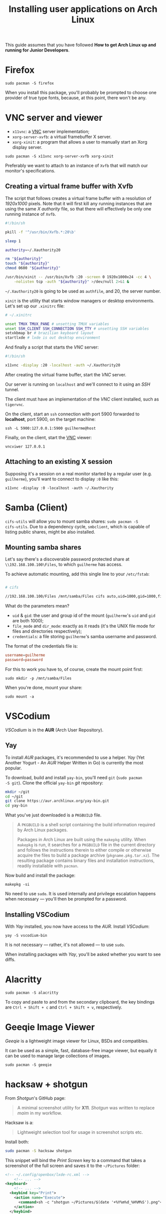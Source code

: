 #+title: Installing user applications on Arch Linux

This guide assumes that you have followed *How to get Arch Linux up
and running for Junior Developers*.

* Firefox

~sudo pacman -S firefox~

When you install this package, you'll probably be prompted to choose
one provider of true type fonts, because, at this point, there won't
be any.

* VNC server and viewer

- =x11vnc=: a _VNC_ server implementation;
- =xorg-server-xvfb=: a virtual framebuffer X server.
- =xorg-xinit=: a program that allows a user to manually start an Xorg display server.

~sudo pacman -S x11vnc xorg-server-xvfb xorg-xinit~

Preferably we want to attach to an instance of =Xvfb= that will match
our monitor's specifications.

** Creating a virtual frame buffer with Xvfb

The script that follows creates a virtual frame buffer with a
resolution of /1920x1000/ pixels. Note that it will first kill any
running instances that are using the same /X authority/ file, so that
there will effectively be only one running instance of =Xvfb=.

#+begin_src sh
#!/bin/sh

pkill -f '^/usr/bin/Xvfb.*:20\b'

sleep 1

authority=~/.Xauthority20

rm "${authority}"
touch "${authority}"
chmod 0600 "${authority}"

/usr/bin/xinit -- /usr/bin/Xvfb :20 -screen 0 1920x1000x24 -cc 4 \
    -nolisten tcp -auth "${authority}" >/dev/null 2>&1 &
#+end_src

=~/.Xauthority20= is going to be used as =authfile=, and 20, the
server number.

=xinit= is the utility that starts window managers or desktop
environments. Let's set up our =.xinitrc= file:

#+begin_src sh
# ~/.xinitrc

unset TMUX TMUX_PANE # unsetting TMUX variables
unset SSH_CLIENT SSH_CONNECTION SSH_TTY # unsetting SSH variables
setxkbmap br # brazilian keyboard layout
startlxde # lxde is out desktop environment
#+end_src

And finally a script that starts the /VNC/ server:

#+begin_src sh
#!/bin/sh

x11vnc -display :20 -localhost -auth ~/.Xauthority20
#+end_src

After creating the virtual frame buffer, start the /VNC/ server.

Our server is running on =localhost= and we'll connect to it using an
/SSH/ tunnel.

The client must have an implementation of the /VNC/ client installed,
such as =tigervnc=.

On the client, start an =ssh= connection with port 5900 forwarded to
*localhost*, port 5900, on the target machine:

~ssh -L 5900:127.0.0.1:5900 guilherme@host~

Finally, on the client, start the _VNC_ viewer:

~vncviwer 127.0.0.1~

** Attaching to an existing X session

Supposing it's a session on a real monitor started by a regular user
(e.g. =guilherme=), you'll want to connect to display =:0= like this:

~x11vnc -display :0 -localhost -auth ~/.Xauthority~

* Samba (Client)

=cifs-utils= will allow you to mount samba shares: ~sudo pacman -S
cifs-utils~. Due to a dependency cycle, =smbclient=, which is capable
of listing public shares, might be also installed.

** Mounting samba shares

Let's say there's a discoverable password protected share at
=\\192.168.100.100\Files=, to which =guilherme= has access.

To achieve automatic mounting, add this single line to your
=/etc/fstab=:

#+begin_src sh

# cifs

//192.168.100.100/Files /mnt/samba/Files cifs auto,uid=1000,gid=1000,file_mode=0664,dir_mode=0775,credentials=/root/.my_samba_credentials  0 0
#+end_src

What do the parameters mean?

- =uid= & =gid=: the user and group id of the mount (=guilherme='s
  =uid= and =gid= are both 1000);
- =file_mode= and =dir_mode=: exactly as it reads (it's the UNIX file
  mode for files and directories respectively);
- =credentials=: a file storing =guilherme='s samba username and password.

The format of the credentials file is:

#+begin_src conf
username=guilherme
password=password
#+end_src

For this to work you have to, of course, create the mount point first:

~sudo mkdir -p /mnt/samba/Files~

When you're done, mount your share:

~sudo mount -a~

* VSCodium

/VSCodium/ is in the *AUR* (Arch User Repository).

** Yay

To install /AUR/ packages, it's recommended to use a helper. /Yay/
(Yet Another Yogurt - An /AUR/ Helper Written in Go) is currently the
most popular.

To download, build and install =yay-bin=, you'll need =git= (~sudo pacman
-S git~). Clone the official =yay-bin= /git/ repository:

#+begin_src sh
mkdir ~/git
cd ~/git
git clone https://aur.archlinux.org/yay-bin.git
cd yay-bin
#+end_src

What you've just downloaded is a =PKGBUILD= file.

#+begin_quote
A =PKGBUILD= is a shell script containing the build information required
by Arch Linux packages.

Packages in Arch Linux are built using the =makepkg= utility. When
=makepkg= is run, it searches for a =PKGBUILD= file in the current
directory and follows the instructions therein to either compile or
otherwise acquire the files to build a package archive
(=pkgname.pkg.tar.xz=). The resulting package contains binary files and
installation instructions, readily installable with =pacman=.
#+end_quote

Now build and install the package:

~makepkg -si~

No need to use =sudo=. It is used internally and privilege escalation
happens when necessary — you'll then be prompted for a password.

** Installing VSCodium

With /Yay/ installed, you now have access to the /AUR/. Install
/VSCodium/:

~yay -S vscodium-bin~

It is not necessary — rather, it's not allowed — to use =sudo=.

When installing packages with /Yay/, you'll be asked whether you want
to see diffs.

* Alacritty

~sudo pacman -S alacritty~

To copy and paste to and from the secondary clipboard, the key
bindings are =Ctrl + Shift + c= and =Ctrl + Shift + v=, respectively.

* Geeqie Image Viewer

/Geeqie/ is a lightweight image viewer for Linux, BSDs and compatibles.

It can be used as a simple, fast, database-free image viewer, but
equally it can be used to manage large collections of images.

~sudo pacman -S geeqie~

* hacksaw + shotgun

From /Shotgun/'s GitHub page:

#+begin_quote
A minimal screenshot utility for *X11*. /Shotgun/ was written to replace
/maim/ in my workflow.
#+end_quote

Hacksaw is a:

#+begin_quote
Lightweight selection tool for usage in screenshot scripts etc.
#+end_quote

Install both:

#+begin_src sh
sudo pacman -S hacksaw shotgun
#+end_src

This snippet will bind the /Print Screen/ key to a command that takes a
screenshot of the full screen and saves it to the =~/Pictures= folder:

#+begin_src xml
<!-- ~/.config/openbox/lxde-rc.xml -->
    <!-- ... -->
<keyboard>
    <!-- ... -->
  <keybind key="Print">
    <action name="Execute">
      <command>sh -c "shotgun ~/Pictures/$(date '+%Y%m%d_%H%M%S').png"</command>
    </action>
  </keybind>
  <keybind key="W-Print">
    <action name="Execute">
      <command>sh -c "shotgun $(hacksaw -f '-i %i -g %g') ~/Pictures/$(date '+%Y%m%d_%H%M%S').png"</command>
    </action>
  </keybind>
    <!-- ... -->
</keyboard>
    <!-- ... -->
#+end_src

It also binds the combination =Super + Print Screen= to another
command that uses /Hacksaw/ to take a screenshot of a portion of the
screen.
